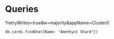 * Queries
?retryWrites=true&w=majority&appName=Cluster0
#+BEGIN_SRC mongo :db aeon-knights :host "cluster0.8k8upnz.mongodb.net" :user abbreviatedman :password wasting-trousers-dreadlock1 :mongoexec mongosh
  db.cards.findOne({Name: "Amethyst Shard"})
#+END_SRC

#+RESULTS:
: Current Mongosh Log ID: 667dab33c415055304a79641
: Connecting to:    mongodb://cluster0.8k8upnz.mongodb.net:27017/aeon-knights?directConnection=true
